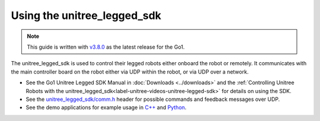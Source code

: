 ============================
Using the unitree_legged_sdk
============================

.. note::

    This guide is written with `v3.8.0`_ as the latest release for the Go1.

The unitree_legged_sdk is used to control their legged robots either onboard the robot or remotely.
It communicates with the main controller board on the robot either via UDP within the robot, or via UDP over a network.

*   See the Go1 Unitree Legged SDK Manual in :doc:`Downloads <../downloads>` and the :ref:`Controlling Unitree Robots with the unitree_legged_sdk<label-unitree-videos-unitree-legged-sdk>` for details on using the SDK.
*   See the `unitree_legged_sdk/comm.h`_ header for possible commands and feedback messages over UDP.
*   See the demo applications for example usage in `C++`_ and `Python`_.


.. _`v3.8.0`: https://github.com/unitreerobotics/unitree_legged_sdk/tree/v3.8.0
.. _`C++`: https://github.com/unitreerobotics/unitree_legged_sdk/tree/v3.8.0/example
.. _`Python`: https://github.com/unitreerobotics/unitree_legged_sdk/tree/v3.8.0/example_py
.. _`unitree_legged_sdk/comm.h`: https://github.com/unitreerobotics/unitree_legged_sdk/blob/v3.8.0/include/unitree_legged_sdk/comm.h
